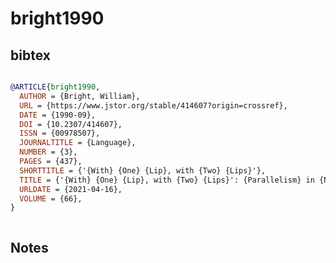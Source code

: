 * bright1990




** bibtex

#+NAME: bibtex
#+BEGIN_SRC bibtex

@ARTICLE{bright1990,
  AUTHOR = {Bright, William},
  URL = {https://www.jstor.org/stable/414607?origin=crossref},
  DATE = {1990-09},
  DOI = {10.2307/414607},
  ISSN = {00978507},
  JOURNALTITLE = {Language},
  NUMBER = {3},
  PAGES = {437},
  SHORTTITLE = {'{With} {One} {Lip}, with {Two} {Lips}'},
  TITLE = {'{With} {One} {Lip}, with {Two} {Lips}': {Parallelism} in {Nahuatl}},
  URLDATE = {2021-04-16},
  VOLUME = {66},
}


#+END_SRC




** Notes

